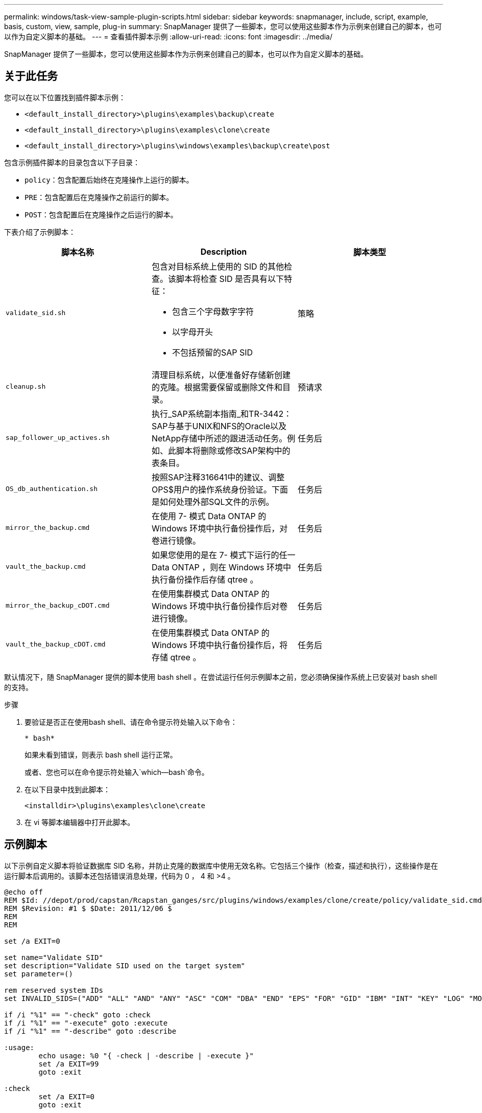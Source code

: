 ---
permalink: windows/task-view-sample-plugin-scripts.html 
sidebar: sidebar 
keywords: snapmanager, include, script, example, basis, custom, view, sample, plug-in 
summary: SnapManager 提供了一些脚本，您可以使用这些脚本作为示例来创建自己的脚本，也可以作为自定义脚本的基础。 
---
= 查看插件脚本示例
:allow-uri-read: 
:icons: font
:imagesdir: ../media/


[role="lead"]
SnapManager 提供了一些脚本，您可以使用这些脚本作为示例来创建自己的脚本，也可以作为自定义脚本的基础。



== 关于此任务

您可以在以下位置找到插件脚本示例：

* `<default_install_directory>\plugins\examples\backup\create`
* `<default_install_directory>\plugins\examples\clone\create`
* `<default_install_directory>\plugins\windows\examples\backup\create\post`


包含示例插件脚本的目录包含以下子目录：

* `policy`：包含配置后始终在克隆操作上运行的脚本。
* `PRE`：包含配置后在克隆操作之前运行的脚本。
* `POST`：包含配置后在克隆操作之后运行的脚本。


下表介绍了示例脚本：

|===
| 脚本名称 | Description | 脚本类型 


 a| 
`validate_sid.sh`
 a| 
包含对目标系统上使用的 SID 的其他检查。该脚本将检查 SID 是否具有以下特征：

* 包含三个字母数字字符
* 以字母开头
* 不包括预留的SAP SID

 a| 
策略



 a| 
`cleanup.sh`
 a| 
清理目标系统，以便准备好存储新创建的克隆。根据需要保留或删除文件和目录。
 a| 
预请求



 a| 
`sap_follower_up_actives.sh`
 a| 
执行_SAP系统副本指南_和TR-3442：SAP与基于UNIX和NFS的Oracle以及NetApp存储中所述的跟进活动任务。例如、此脚本将删除或修改SAP架构中的表条目。
 a| 
任务后



 a| 
`OS_db_authentication.sh`
 a| 
按照SAP注释316641中的建议、调整OPS$用户的操作系统身份验证。下面是如何处理外部SQL文件的示例。
 a| 
任务后



 a| 
`mirror_the_backup.cmd`
 a| 
在使用 7- 模式 Data ONTAP 的 Windows 环境中执行备份操作后，对卷进行镜像。
 a| 
任务后



 a| 
`vault_the_backup.cmd`
 a| 
如果您使用的是在 7- 模式下运行的任一 Data ONTAP ，则在 Windows 环境中执行备份操作后存储 qtree 。
 a| 
任务后



 a| 
`mirror_the_backup_cDOT.cmd`
 a| 
在使用集群模式 Data ONTAP 的 Windows 环境中执行备份操作后对卷进行镜像。
 a| 
任务后



 a| 
`vault_the_backup_cDOT.cmd`
 a| 
在使用集群模式 Data ONTAP 的 Windows 环境中执行备份操作后，将存储 qtree 。
 a| 
任务后

|===
默认情况下，随 SnapManager 提供的脚本使用 bash shell 。在尝试运行任何示例脚本之前，您必须确保操作系统上已安装对 bash shell 的支持。

.步骤
. 要验证是否正在使用bash shell、请在命令提示符处输入以下命令：
+
`* bash*`

+
如果未看到错误，则表示 bash shell 运行正常。

+
或者、您也可以在命令提示符处输入`which—bash`命令。

. 在以下目录中找到此脚本：
+
`<installdir>\plugins\examples\clone\create`

. 在 vi 等脚本编辑器中打开此脚本。




== 示例脚本

以下示例自定义脚本将验证数据库 SID 名称，并防止克隆的数据库中使用无效名称。它包括三个操作（检查，描述和执行），这些操作是在运行脚本后调用的。该脚本还包括错误消息处理，代码为 0 ， 4 和 >4 。

[listing]
----
@echo off
REM $Id: //depot/prod/capstan/Rcapstan_ganges/src/plugins/windows/examples/clone/create/policy/validate_sid.cmd#1 $
REM $Revision: #1 $ $Date: 2011/12/06 $
REM
REM

set /a EXIT=0

set name="Validate SID"
set description="Validate SID used on the target system"
set parameter=()

rem reserved system IDs
set INVALID_SIDS=("ADD" "ALL" "AND" "ANY" "ASC" "COM" "DBA" "END" "EPS" "FOR" "GID" "IBM" "INT" "KEY" "LOG" "MON" "NIX" "NOT" "OFF" "OMS" "RAW" "ROW" "SAP" "SET" "SGA" "SHG" "SID" "SQL" "SYS" "TMP" "UID" "USR" "VAR")

if /i "%1" == "-check" goto :check
if /i "%1" == "-execute" goto :execute
if /i "%1" == "-describe" goto :describe

:usage:
	echo usage: %0 "{ -check | -describe | -execute }"
	set /a EXIT=99
	goto :exit

:check
	set /a EXIT=0
	goto :exit

:describe
	echo SM_PI_NAME:%name%
	echo SM_PI_DESCRIPTION:%description%
	set /a EXIT=0
	goto :exit

:execute
	set /a EXIT=0

	rem SM_TARGET_SID must be set
	if "%SM_TARGET_SID%" == "" (
		set /a EXIT=4
		echo SM_TARGET_SID not set
		goto :exit
	)

	rem exactly three alphanumeric characters, with starting with a letter
	echo %SM_TARGET_SID% | findstr "\<[a-zA-Z][a-zA-Z0-9][a-zA-Z0-9]\>" >nul
	if %ERRORLEVEL% == 1 (
		set /a EXIT=4
		echo SID is defined as a 3 digit value starting with a letter. [%SM_TARGET_SID%] is not valid.
		goto :exit
	)

	rem not a SAP reserved SID
	echo %INVALID_SIDS% | findstr /i \"%SM_TARGET_SID%\" >nul
	if %ERRORLEVEL% == 0 (
		set /a EXIT=4
		echo SID [%SM_TARGET_SID%] is reserved by SAP
		goto :exit
	)

	goto :exit



:exit
	echo Command complete.
	exit /b %EXIT%
----
http://media.netapp.com/documents/tr-3442.pdf["基于UNIX和NFS以及NetApp存储的SAP与Oracle：TR-3442"^]
